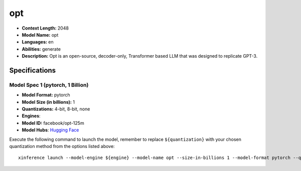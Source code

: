.. _models_llm_opt:

========================================
opt
========================================

- **Context Length:** 2048
- **Model Name:** opt
- **Languages:** en
- **Abilities:** generate
- **Description:** Opt is an open-source, decoder-only, Transformer based LLM that was designed to replicate GPT-3.

Specifications
^^^^^^^^^^^^^^


Model Spec 1 (pytorch, 1 Billion)
++++++++++++++++++++++++++++++++++++++++

- **Model Format:** pytorch
- **Model Size (in billions):** 1
- **Quantizations:** 4-bit, 8-bit, none
- **Engines**: 
- **Model ID:** facebook/opt-125m
- **Model Hubs**:  `Hugging Face <https://huggingface.co/facebook/opt-125m>`__

Execute the following command to launch the model, remember to replace ``${quantization}`` with your
chosen quantization method from the options listed above::

   xinference launch --model-engine ${engine} --model-name opt --size-in-billions 1 --model-format pytorch --quantization ${quantization}

